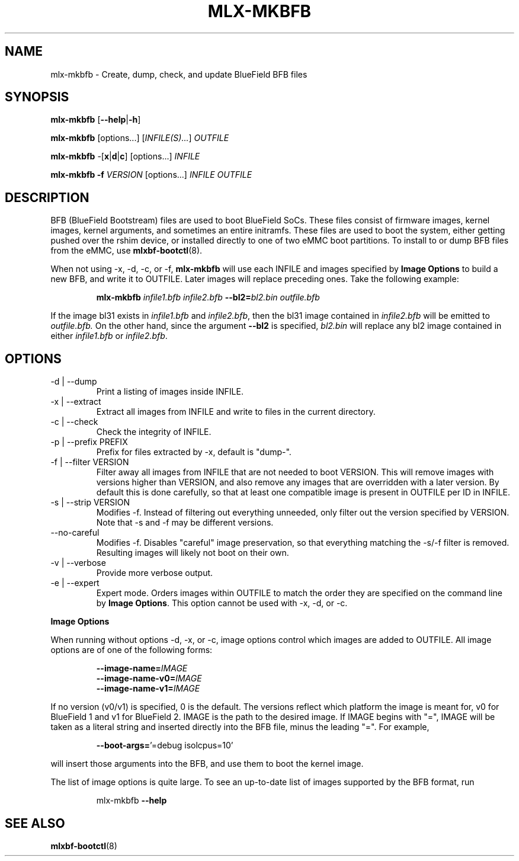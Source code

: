 .TH MLX-MKBFB 1 "June 2020"
.SH NAME
mlx-mkbfb \- Create, dump, check, and update BlueField BFB files
.SH SYNOPSIS
.B mlx-mkbfb
.RB [ \-\-help | \-h ]
.PP
.B mlx-mkbfb
[options...]
.RI [ INFILE(S)... ]
.I OUTFILE
.PP
.B mlx-mkbfb
.RB -[ x | d | c ]
[options...]
.I INFILE
.PP
.B mlx-mkbfb
.B -f
.I VERSION
[options...]
.I INFILE
.I OUTFILE
.SH DESCRIPTION
BFB (BlueField Bootstream) files are used to boot BlueField SoCs. These files
consist of firmware images, kernel images, kernel arguments, and sometimes
an entire initramfs. These files are used to boot the system, either getting
pushed over the rshim device, or installed directly to one of two eMMC boot
partitions. To install to or dump BFB files from the eMMC, use
.BR mlxbf\-bootctl (8).
.PP
When not using \-x, \-d, \-c, or \-f,
.B mlx-mkbfb
will use each INFILE and images specified by
.B Image Options
to build a new BFB, and write it to OUTFILE. Later images will replace
preceding ones. Take the following example:
.PP
.RS
.B mlx-mkbfb
.I infile1.bfb
.I infile2.bfb 
.BI \-\-bl2= bl2.bin
.I outfile.bfb
.PP
.RE
If the image bl31 exists in
.I infile1.bfb
and
.IR infile2.bfb ,
then the bl31 image contained in
.I infile2.bfb
will be emitted to
.IR outfile.bfb.
On the other hand, since the argument
.B \-\-bl2
is specified,
.I bl2.bin
will replace any bl2 image contained in either
.I infile1.bfb
or
.IR infile2.bfb .
.SH OPTIONS
.IP "-d | --dump"
Print a listing of images inside INFILE.
.IP "-x | --extract"
Extract all images from INFILE and write to files in the current directory.
.IP "-c | --check"
Check the integrity of INFILE.
.IP "-p | --prefix PREFIX"
Prefix for files extracted by \-x, default is "dump\-".
.IP "-f | --filter VERSION"
Filter away all images from INFILE that are not needed to boot VERSION.
This will remove images with versions higher than VERSION, and also remove any
images that are overridden with a later version. By default this is done
carefully, so that at least one compatible image is present in OUTFILE per ID
in INFILE.
.IP "-s | --strip VERSION"
Modifies -f. Instead of filtering out everything unneeded, only filter out the
version specified by VERSION. Note that -s and -f may be different versions.
.IP "--no-careful"
Modifies -f. Disables "careful" image preservation, so that everything matching
the -s/-f filter is removed. Resulting images will likely not boot on their
own.
.IP "-v | --verbose"
Provide more verbose output.
.IP "-e | --expert"
Expert mode. Orders images within OUTFILE to match the order they are specified
on the command line by
.BR "Image Options" .
This option cannot be used with -x, -d, or -c.
.PP
.B Image Options
.PP
When running without options \-d, \-x, or \-c, image options control which images
are added to OUTFILE. All image options are of one of the following forms:
.PP
.RS
.BI \-\-image-name= IMAGE
.br
.BI \-\-image-name-v0= IMAGE
.br
.BI \-\-image-name-v1= IMAGE
.PP
.RE
If no version (v0/v1) is specified, 0 is the default. The versions reflect
which platform the image is meant for, v0 for BlueField 1 and v1 for BlueField
2. IMAGE is the path to the desired image. If IMAGE begins with "=", IMAGE will
be taken as a literal string and inserted directly into the BFB file, minus the
leading "=". For example,
.PP
.RS
.BR \-\-boot\-args= "'=debug isolcpus=10'"
.PP
.RE
will insert those arguments into the BFB, and use them to boot the
kernel image.
.PP
The list of image options is quite large. To see an up-to-date list of images
supported by the BFB format, run
.PP
.RS
mlx-mkbfb
.B \-\-help
.SH SEE ALSO
.BR mlxbf-bootctl (8)
